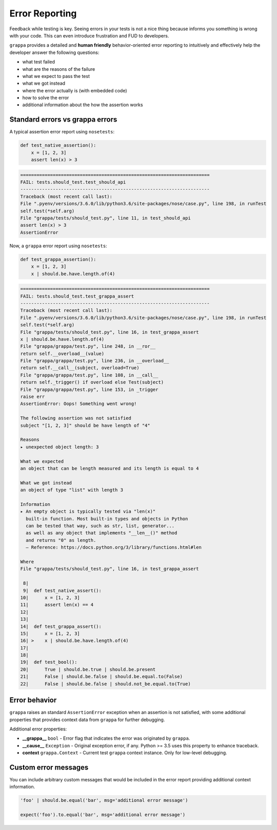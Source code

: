 Error Reporting
===============

Feedback while testing is key. Seeing errors in your tests is not a nice thing
because informs you something is wrong with your code.
This can even introduce frustration and FUD to developers.

``grappa`` provides a detailed and **human friendly** behavior-oriented error reporting
to intuitively and effectively help the developer answer the following questions:

- what test failed
- what are the reasons of the failure
- what we expect to pass the test
- what we got instead
- where the error actually is (with embedded code)
- how to solve the error
- additional information about the how the assertion works


Standard errors vs grappa errors
--------------------------------

A typical assertion error report using ``nosetests``:

.. code-block:: python

    def test_native_assertion():
        x = [1, 2, 3]
        assert len(x) > 3

.. code-block:: bash

    ======================================================================
    FAIL: tests.should_test.test_should_api
    ----------------------------------------------------------------------
    Traceback (most recent call last):
    File ".pyenv/versions/3.6.0/lib/python3.6/site-packages/nose/case.py", line 198, in runTest
    self.test(*self.arg)
    File "grappa/tests/should_test.py", line 11, in test_should_api
    assert len(x) > 3
    AssertionError

Now, a ``grappa`` error report using ``nosetests``:

.. code-block:: python

    def test_grappa_assertion():
        x = [1, 2, 3]
        x | should.be.have.length.of(4)


.. code-block:: bash

    ======================================================================
    FAIL: tests.should_test.test_grappa_assert
    ----------------------------------------------------------------------
    Traceback (most recent call last):
    File ".pyenv/versions/3.6.0/lib/python3.6/site-packages/nose/case.py", line 198, in runTest
    self.test(*self.arg)
    File "grappa/tests/should_test.py", line 16, in test_grappa_assert
    x | should.be.have.length.of(4)
    File "grappa/grappa/test.py", line 248, in __ror__
    return self.__overload__(value)
    File "grappa/grappa/test.py", line 236, in __overload__
    return self.__call__(subject, overload=True)
    File "grappa/grappa/test.py", line 108, in __call__
    return self._trigger() if overload else Test(subject)
    File "grappa/grappa/test.py", line 153, in _trigger
    raise err
    AssertionError: Oops! Something went wrong!

    The following assertion was not satisfied
    subject "[1, 2, 3]" should be have length of "4"

    Reasons
    ▸ unexpected object length: 3

    What we expected
    an object that can be length measured and its length is equal to 4

    What we got instead
    an object of type "list" with length 3

    Information
    ▸ An empty object is typically tested via "len(x)"
      built-in function. Most built-in types and objects in Python
      can be tested that way, such as str, list, generator...
      as well as any object that implements "__len__()" method
      and returns "0" as length.
      — Reference: https://docs.python.org/3/library/functions.html#len

    Where
    File "grappa/tests/should_test.py", line 16, in test_grappa_assert

     8|
     9|  def test_native_assert():
    10|      x = [1, 2, 3]
    11|      assert len(x) == 4
    12|
    13|
    14|  def test_grappa_assert():
    15|      x = [1, 2, 3]
    16| >    x | should.be.have.length.of(4)
    17|
    18|
    19|  def test_bool():
    20|      True | should.be.true | should.be.present
    21|      False | should.be.false | should.be.equal.to(False)
    22|      False | should.be.false | should.not_be.equal.to(True)

Error behavior
--------------

``grappa`` raises an standard ``AssertionError`` exception when an assertion is not satisfied,
with some additional properties that provides context data from ``grappa`` for further debugging.

Additional error properties:

- **__grappa__** ``bool`` - Error flag that indicates the error was originated by ``grappa``.
- **__cause__** ``Exception`` - Original exception error, if any. Python >= 3.5 uses this property to enhance traceback.
- **context** ``grappa.Context`` - Current test ``grappa`` context instance. Only for low-level debugging.


Custom error messages
---------------------

You can include arbitrary custom messages that would be included in the error report providing additional context information.

.. code-block:: python

    'foo' | should.be.equal('bar', msg='additional error message')

    expect('foo').to.equal('bar', msg='additional error message')
